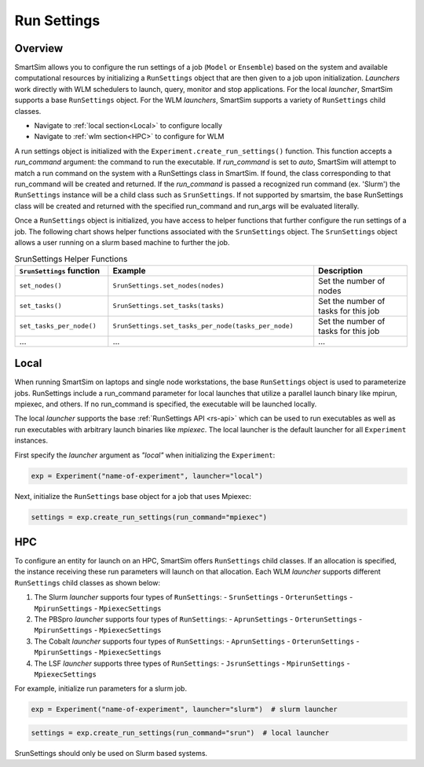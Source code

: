 ************
Run Settings
************

========
Overview
========
SmartSim allows you to configure the run settings of a job (``Model`` or ``Ensemble``)
based on the system and available computational resources
by initializing a ``RunSettings`` object that are then given to a job upon initialization.
`Launchers` work directly with WLM schedulers to
launch, query, monitor and stop applications. For the local `launcher`, SmartSim supports
a base ``RunSettings`` object. For the WLM `launchers`, SmartSim supports a variety of
``RunSettings`` child classes.

* Navigate to :ref:`local section<Local>` to configure locally
* Navigate to :ref:`wlm section<HPC>` to configure for WLM

A run settings object is initialized with the ``Experiment.create_run_settings()`` function.
This function accepts a `run_command` argument: the command to run the executable.
If `run_command` is set to `auto`, SmartSim will attempt to match a run command on the
system with a RunSettings class in SmartSim. If found, the class corresponding to
that run_command will be created and returned.
If the `run_command` is passed a recognized run command (ex. 'Slurm') the ``RunSettings``
instance will be a child class such as ``SrunSettings``.
If not supported by smartsim, the base RunSettings class will be
created and returned with the specified run_command and run_args will be evaluated literally.

Once a ``RunSettings`` object is initialized, you have access to helper functions that
further configure the run settings of a job. The following chart shows helper functions
associated with the ``SrunSettings`` object. The ``SrunSettings`` object allows
a user running on a slurm based machine to further the job.

.. list-table:: SrunSettings Helper Functions
   :widths: 25 55 25
   :header-rows: 1

   * - ``SrunSettings`` function
     - Example
     - Description
   * - ``set_nodes()``
     - ``SrunSettings.set_nodes(nodes)``
     - Set the number of nodes
   * - ``set_tasks()``
     - ``SrunSettings.set_tasks(tasks)``
     - Set the number of tasks for this job
   * - ``set_tasks_per_node()``
     - ``SrunSettings.set_tasks_per_node(tasks_per_node)``
     - Set the number of tasks for this job
   * - ...
     - ...
     - ...

=====
Local
=====
When running SmartSim on laptops and single node workstations, the base
``RunSettings`` object is used to parameterize jobs.
RunSettings include a run_command parameter for local launches that utilize a parallel launch binary like mpirun, mpiexec, and others.
If no run_command is specified, the executable will be launched locally.

The local `launcher` supports the base :ref:`RunSettings API <rs-api>`
which can be used to run executables as well as run executables
with arbitrary launch binaries like `mpiexec`. The local launcher
is the default launcher for all ``Experiment`` instances.

First specify the `launcher` argument as `"local"` when initializing the ``Experiment``:

.. code-block:: python

      exp = Experiment("name-of-experiment", launcher="local")

Next, initialize the ``RunSettings`` base object for a job that uses Mpiexec:

.. code-block:: python

      settings = exp.create_run_settings(run_command="mpiexec")

===
HPC
===
To configure an entity for launch on an HPC, SmartSim offers ``RunSettings`` child classes.
If an allocation is specified, the instance receiving these run parameters will launch on that allocation.
Each WLM `launcher` supports different ``RunSettings`` child classes as shown below:

1. The Slurm `launcher` supports four types of ``RunSettings``:
   - ``SrunSettings``
   - ``OrterunSettings``
   - ``MpirunSettings``
   - ``MpiexecSettings``
2. The PBSpro `launcher` supports four types of ``RunSettings``:
   - ``AprunSettings``
   - ``OrterunSettings``
   - ``MpirunSettings``
   - ``MpiexecSettings``
3. The Cobalt `launcher` supports four types of ``RunSettings``:
   - ``AprunSettings``
   - ``OrterunSettings``
   - ``MpirunSettings``
   - ``MpiexecSettings``
4. The LSF `launcher` supports three types of ``RunSettings``:
   - ``JsrunSettings``
   - ``MpirunSettings``
   - ``MpiexecSettings``

For example, initialize run parameters for a slurm job.

.. code-block:: python

      exp = Experiment("name-of-experiment", launcher="slurm")  # slurm launcher

.. code-block:: python

      settings = exp.create_run_settings(run_command="srun")  # local launcher

SrunSettings should only be used on Slurm based systems.